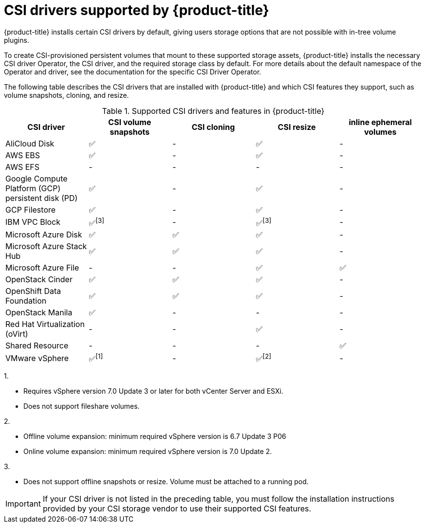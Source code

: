 // Module included in the following assemblies:
//
// * storage/container_storage_interface/persistent-storage-csi.adoc

[id="csi-drivers-supported_{context}"]
= CSI drivers supported by {product-title}

{product-title} installs certain CSI drivers by default, giving users storage options that are not possible with in-tree volume plugins.

To create CSI-provisioned persistent volumes that mount to these supported storage assets, {product-title} installs the necessary CSI driver Operator, the CSI driver, and the required storage class by default. For more details about the default namespace of the Operator and driver, see the documentation for the specific CSI Driver Operator.

The following table describes the CSI drivers that are installed with {product-title} and which CSI features they support, such as volume snapshots, cloning, and resize.

.Supported CSI drivers and features in {product-title}
[cols=",^v,^v,^v,^v,^v width="100%",options="header"]
|===
|CSI driver |CSI volume snapshots  |CSI cloning  |CSI resize |  inline ephemeral volumes
ifndef::openshift-dedicated,openshift-rosa[]
|AliCloud Disk | ✅ | - | ✅ | -
endif::openshift-dedicated,openshift-rosa[]
|AWS EBS | ✅ | - | ✅| -
|AWS EFS | - | - | -| -
ifndef::openshift-rosa[]
|Google Compute Platform (GCP) persistent disk (PD)| ✅ | - | ✅| -
|GCP Filestore | ✅ | - | ✅| -
endif::openshift-rosa[]
ifndef::openshift-dedicated,openshift-rosa[]
|IBM VPC Block | ✅^[3]^ | - | ✅^[3]^| -
|Microsoft Azure Disk | ✅ | ✅ | ✅| -
|Microsoft Azure Stack Hub | ✅ | ✅ | ✅| -
|Microsoft Azure File | - | - | ✅| ✅
|OpenStack Cinder | ✅ | ✅ | ✅| -
|OpenShift Data Foundation | ✅ | ✅ | ✅| -
|OpenStack Manila | ✅ | - | -| -
|Red Hat Virtualization (oVirt) | - | - | ✅| -
|Shared Resource | - | - | - | ✅
|VMware vSphere | ✅^[1]^ | - | ✅^[2]^| -
endif::openshift-dedicated,openshift-rosa[]
|===
ifndef::openshift-dedicated,openshift-rosa[]
--
1.

* Requires vSphere version 7.0 Update 3 or later for both vCenter Server and ESXi.

* Does not support fileshare volumes.

2.

* Offline volume expansion: minimum required vSphere version is 6.7 Update 3 P06

* Online volume expansion: minimum required vSphere version is 7.0 Update 2.

3.

* Does not support offline snapshots or resize. Volume must be attached to a running pod.
--
endif::openshift-dedicated,openshift-rosa[]

[IMPORTANT]
====
If your CSI driver is not listed in the preceding table, you must follow the installation instructions provided by your CSI storage vendor to use their supported CSI features.
====
